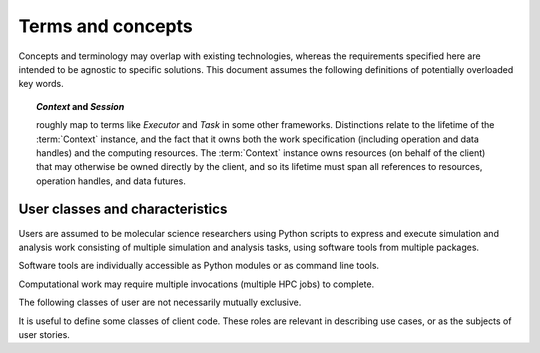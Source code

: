 ==================
Terms and concepts
==================

Concepts and terminology may overlap with existing technologies,
whereas the requirements specified here are intended to be agnostic to specific solutions.
This document assumes the following definitions of potentially overloaded key words.

.. glossary::

    command
        Places one or more operations into the work graph.
        The syntax of UI-level functions that instantiate operations is specified by
        the API, but can extend the syntax implied by the serialized representation
        of a node for flexibility and user-friendliness. May be a *factory* for
        an operation implementation.

    edge
        A graph edge represents a (data) dependency between operations.

    ensemble
        An ensemble (as used here) is a concept for grouping related work.
        Defining an ensemble can allow high level work to be defined more
        conveniently while allowing more efficient management of task and data
        placement.
        Ensemble operations (such as scatter, gather, broadcast, and
        reduce), may be optimized within a single ensemble execution session.

        The run time characteristics of an ensemble include the supported data
        flow topology and the computing resources to allocate for ensemble
        workers. When an ensemble scope is entered, the framework may collect
        or launch new workers to support the ensemble work. Workers may continue
        to receive additional tasks and data until the ensemble scope changes.
        The scope of the ensemble session is thus also constrained by the
        appropriateness of the allocated ensemble worker pool for the available
        work.

    framework
        SCALE-MS is a set of specifications, support packages, and software
        collaborations that provide a framework in which software tools are
        executed. The term "framework" is used to refer abstractly to the
        SCALE-MS software stack and to the facilities it coordinates,
        particularly in documentation contexts where it is appropriate to avoid
        details of software packaging or implementation.

    function
    operation implementation
        A well defined computational element or data transformation that can be used
        to add computational work to a graph managed by a Context. Inputs
        are strongly specified, and behavior for a given set of inputs is deterministic
        (within numerical stability). Outputs may not be well specified
        until inputs are bound (*e.g.* until an instance is created).

    graph state
        The aggregation of state for operations (nodes) and data (edges),
        constrained by directed
        acyclic data flow topology. Granularity is not yet fully determined, but
        state must account for completed and incomplete operations, and allow
        distinction between idle and currently executing nodes.

    operation
    operation instance
        A node in a work graph. Previously described as *WorkElement* or *node*.

        Data sources and specific instances of operations are represented as
        nodes in a work graph.

        Identity: A node is the uniquely identifiable representation of a
        :term:`function` instance, defined in terms of the inputs and
        specified behavior.

        Corollary: the definition of an operation (a node) is immutable once added to the graph.

        Finer points:

        * The outputs of an operation may be accessed and subscribed to at any time.
        * Internally, operations may be stateful. They have metadata associated with
          their degree of completion and, potentially, with references to other
          resources to describe intermediate or final results.

    port
        Generic term for a named source, sink, resource, or binding hook on a node.

    resource
        Describes an API hook for an interaction mediated by a Context. Data flow
        is described as *immutable* resources (generally produced as Operation outputs)
        that can be consumed by binding to Operation inputs or by extracting as *results*
        from the API. Some interactions cannot be represented in terms of producers
        and subscribers of immutable data events: *Mutable* resources cannot be
        managed by the Context as data events and require different work scheduling
        policies that either (a) allows arbitrary (unscheduled) call-back through the API framework,
        (b) dispatch the mutable resource collaboration to another Context, or (c)
        allow operations to bind and interact with an interface not specified by the
        API or not known to the responsible Context implementation. Examples include
        the Context-provided *ensemble_reduce* functionality, the ensemble simulation
        signaling facility (by which extension code can terminate a simulation early),
        and the binding mechanism by which MD extension code can be attached to an
        *MD* operation as a plugin. The nature of a resource is indicated by the
        namespace of its *port* in the work record.

    run time
        .. todo:: Define the scope to be conveyed by the noun "run time".

    simulation segment
    trajectory segment
        A sequence of molecular simulation iterations or frames produced
        deterministically (within numerical limits) under well-determined
        parameters. For the purposes of discussing checkpoint intervals or the
        minimum amount of work executed between API calls, it is useful to
        distinguish between full simulation trajectories and the irreducible
        unit of work supported by a simulation library. In the simplest API use
        cases, a simulation library does not interact with the API during
        production of a simulation segment, and allows for reinitialization
        between simulation segments. This allows for unambiguous labeling of the
        artifacts of a segment. Optimizations may focus on reducing overhead
        between successive simulation segments (minimizing reinitialization).
        Extensions may introduce abstractions for well-characterized non-constant
        parameters, such as time-varying lambda values, though such abstractions
        are not required in the API since the effect can be achieved through
        binding to a mutable resource (with details beyond the scope of the API)
        owned by another operation whose state and action is well characterized
        for the segment.

    task
        The smallest divisible unit of work representable within the API.
        Generally an :term:`operation` or a portion of an operation that has
        been decomposed in terms of decoupled parallelism or execution checkpoint
        interval.

    work
    graph
    work graph
        A task or tasks, packaged for dispatching and execution.

        Work is described as a directed acyclic graph (DAG) of data flow (edges)
        and operations on the data (nodes).
        Work represents the computational products
        requested by a client, but may be an abstraction for lower level tasks,
        and the exact work load may not be determined until run time.

    worker
        The unit of allocation of runtime computing resources. Should not be
        relevant to the user, but may figure into the implementation details of
        task dispatching.

        A process (or group of processes) managed by the framework and able to
        execute SCALE-MS work as directed by an :doc:`executor <executor>`.

        Workers are configured and launched through the `CPI`. Data and requests
        for data are provided to the worker by its client. The worker is able
        to publish both final results and intermediate results for the work it
        is executing. More generally, the worker publishes updates to the work
        graph, which include state updates for existing graph nodes as well as
        new nodes. New nodes are necessary to hold static data, to describe
        operations dispatched in support of higher level operations, or to
        extend the work graph (such as in support of adaptive work flows).

        A worker may be launched to perform a single task, to perform a sequence
        of tasks, or to participate in an :term:`ensemble`.

    CPI
        .. todo:: Define CPI.

    Context
      Abstraction for the entity that maps work to a computing environment.
      Instances may be long-lived and participate in owning/managing work and
      data references.

    Session
      Abstraction for the entity representing work that is executing on resources
      allocated by an instance of a Context implementation. The Session is the
      scoped active state of a Context while computing resources are held.

.. topic:: *Context* and *Session*

    roughly map to terms like *Executor* and *Task* in some other frameworks.
    Distinctions relate to the lifetime of the :term:`Context` instance, and the fact that
    it owns both the work specification (including operation and data handles)
    and the computing resources.
    The :term:`Context` instance owns resources (on behalf of the client) that may
    otherwise be owned directly by the client, and so its lifetime must span all
    references to resources, operation handles, and data futures.

.. glossary::

    discovered task
        A task that has become runnable, but was not already scheduled.
        This term is intentionally vague as the requirements and constraints of
        work management are explored. The primary usage refers to a task that
        has been generated due to adaptations in the work flow. It may also
        apply to tasks that may be scheduled opportunistically, or simply to
        the change of state when a task's input dependencies have been met.

.. _user classification:

User classes and characteristics
--------------------------------

Users are assumed to be molecular science researchers using Python scripts to
express and execute simulation and analysis work consisting of multiple
simulation and analysis tasks, using software tools from multiple packages.

Software tools are individually accessible as Python modules or as command line
tools.

Computational work may require multiple invocations (multiple HPC jobs) to complete.

The following classes of user are not necessarily mutually exclusive.

.. glossary::

    basic user
        A researcher writing a Python script to control standard software.

    advanced user
        A researcher who needs to integrate custom code into the scripted work.

    pure Python user
        All software necessary for the work is importable as Python modules.

    mixed command line user
        Some software is only accessible to Python by wrapping a command line driven tool.

    compiled extension user
        Some software necessary for the work requires compilation and/or installation
        on the computing resource.

    direct user
    local user
        Work is executed directly in the process(es) launched by the user.
        Examples include a Python interpreter launched on the user's desktop or
        a script launched with :command:`mpiexec` in a terminal window.

    indirect user
    remote user
        A script run by the user dispatches serialized work through API-enabled
        middleware for deserialization and execution outside of the user's
        Python interpreter. In addition to remote execution systems, this class
        may include adapters to *container* systems or job queuing systems,
        whether or not the execution occurs on the same machine as the initial
        Python interpreter.

It is useful to define some classes of client code.
These roles are relevant in describing use cases,
or as the subjects of user stories.

.. glossary::

    iterative method
        Similar work is performed repeatedly. The method may greatly constrain
        the complexity of the data flow topology compared to an equal number of
        unrelated tasks. The sequence of tasks may be arbitrarily long or short,
        and may not be knowable when the work begins execution. Examples include
        *while* loops and *for* loops.

    adaptive method
        Work is modified in response to task results. Modifications generally
        amount to extending the :term:`work graph` but we should consider how
        best to express cases in which previously expressed work becomes
        unnecessary. An :term:`iterative method` may be considered a sub-class
        of *adaptive method* when the stop condition requires evaluation of
        other task output.

    ensemble method
        Typified by parallel edges in a :term:`work graph` or subgraphs
        containing multiple high level single-instruction-multiple-data sorts of
        operations. As a usage class, we are considering cases where :term:`tasks <task>`
        are not tightly coupled, though :term:`operations <operation>`
        may be loosely coupled, or otherwise asynchronous
        :term:`instances <operation instance>`
        may be interspersed with coupled / synchronous operations.
        An *ensemble method* includes work and data that may be decomposed for
        asynchronous execution. Notably, the same decomposition is highly likely to
        be applicable to later work.
